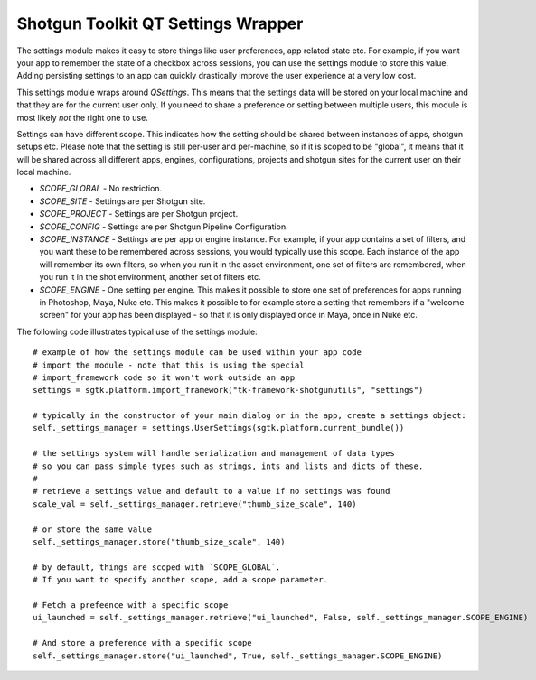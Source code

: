 Shotgun Toolkit QT Settings Wrapper
######################################


The settings module makes it easy to store things like user preferences, app related state etc.
For example, if you want your app to remember the state of a checkbox across sessions, you can
use the settings module to store this value. Adding persisting settings to an app can quickly
drastically improve the user experience at a very low cost.

This settings module wraps around `QSettings`. This means that the settings data will be stored
on your local machine and that they are for the current user only. If you need to share a preference
or setting between multiple users, this module is most likely *not* the right one to use.

Settings can have different scope. This indicates how the setting should be shared between
instances of apps, shotgun setups etc. Please note that the setting is still per-user and per-machine,
so if it is scoped to be "global", it means that it will be shared across all different apps, engines,
configurations, projects and shotgun sites for the current user on their local machine.

- `SCOPE_GLOBAL` - No restriction.
- `SCOPE_SITE` - Settings are per Shotgun site.
- `SCOPE_PROJECT` - Settings are per Shotgun project.
- `SCOPE_CONFIG` - Settings are per Shotgun Pipeline Configuration.
- `SCOPE_INSTANCE` - Settings are per app or engine instance. For example, if your app
  contains a set of filters, and you want these to be remembered across sessions, you would
  typically use this scope. Each instance of the app will remember its own filters, so when you
  run it in the asset environment, one set of filters are remembered, when you run it in the shot
  environment, another set of filters etc.
- `SCOPE_ENGINE` - One setting per engine. This makes it possible to store one set of preferences
  for apps running in Photoshop, Maya, Nuke etc. This makes it possible to for example store a setting
  that remembers if a "welcome screen" for your app has been displayed - so that it is only displayed
  once in Maya, once in Nuke etc.

The following code illustrates typical use of the settings module::

    # example of how the settings module can be used within your app code
    # import the module - note that this is using the special
    # import_framework code so it won't work outside an app
    settings = sgtk.platform.import_framework("tk-framework-shotgunutils", "settings")

    # typically in the constructor of your main dialog or in the app, create a settings object:
    self._settings_manager = settings.UserSettings(sgtk.platform.current_bundle())

    # the settings system will handle serialization and management of data types
    # so you can pass simple types such as strings, ints and lists and dicts of these.
    #
    # retrieve a settings value and default to a value if no settings was found
    scale_val = self._settings_manager.retrieve("thumb_size_scale", 140)

    # or store the same value
    self._settings_manager.store("thumb_size_scale", 140)

    # by default, things are scoped with `SCOPE_GLOBAL`.
    # If you want to specify another scope, add a scope parameter.

    # Fetch a prefeence with a specific scope
    ui_launched = self._settings_manager.retrieve("ui_launched", False, self._settings_manager.SCOPE_ENGINE)

    # And store a preference with a specific scope
    self._settings_manager.store("ui_launched", True, self._settings_manager.SCOPE_ENGINE)
